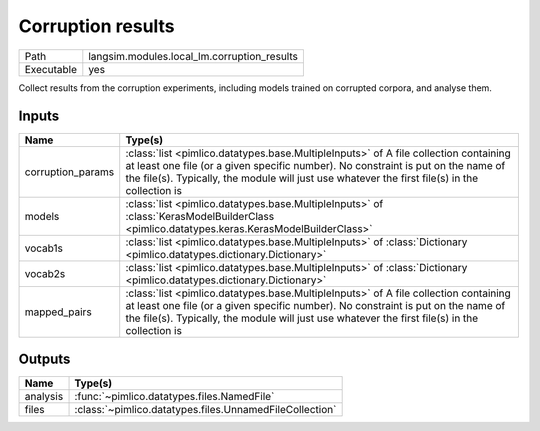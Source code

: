 Corruption results
~~~~~~~~~~~~~~~~~~

.. py:module:: langsim.modules.local_lm.corruption_results

+------------+---------------------------------------------+
| Path       | langsim.modules.local_lm.corruption_results |
+------------+---------------------------------------------+
| Executable | yes                                         |
+------------+---------------------------------------------+

Collect results from the corruption experiments, including models trained on corrupted
corpora, and analyse them.


Inputs
======

+-------------------+----------------------------------------------------------------------------------------------------------------------------------------------------------------------------------------------------------------------------------------------------------------------------+
| Name              | Type(s)                                                                                                                                                                                                                                                                    |
+===================+============================================================================================================================================================================================================================================================================+
| corruption_params | :class:`list <pimlico.datatypes.base.MultipleInputs>` of A file collection containing at least one file (or a given specific number). No constraint is put on the name of the file(s). Typically, the module will just use whatever the first file(s) in the collection is |
+-------------------+----------------------------------------------------------------------------------------------------------------------------------------------------------------------------------------------------------------------------------------------------------------------------+
| models            | :class:`list <pimlico.datatypes.base.MultipleInputs>` of :class:`KerasModelBuilderClass <pimlico.datatypes.keras.KerasModelBuilderClass>`                                                                                                                                  |
+-------------------+----------------------------------------------------------------------------------------------------------------------------------------------------------------------------------------------------------------------------------------------------------------------------+
| vocab1s           | :class:`list <pimlico.datatypes.base.MultipleInputs>` of :class:`Dictionary <pimlico.datatypes.dictionary.Dictionary>`                                                                                                                                                     |
+-------------------+----------------------------------------------------------------------------------------------------------------------------------------------------------------------------------------------------------------------------------------------------------------------------+
| vocab2s           | :class:`list <pimlico.datatypes.base.MultipleInputs>` of :class:`Dictionary <pimlico.datatypes.dictionary.Dictionary>`                                                                                                                                                     |
+-------------------+----------------------------------------------------------------------------------------------------------------------------------------------------------------------------------------------------------------------------------------------------------------------------+
| mapped_pairs      | :class:`list <pimlico.datatypes.base.MultipleInputs>` of A file collection containing at least one file (or a given specific number). No constraint is put on the name of the file(s). Typically, the module will just use whatever the first file(s) in the collection is |
+-------------------+----------------------------------------------------------------------------------------------------------------------------------------------------------------------------------------------------------------------------------------------------------------------------+

Outputs
=======

+----------+---------------------------------------------------------+
| Name     | Type(s)                                                 |
+==========+=========================================================+
| analysis | :func:`~pimlico.datatypes.files.NamedFile`              |
+----------+---------------------------------------------------------+
| files    | :class:`~pimlico.datatypes.files.UnnamedFileCollection` |
+----------+---------------------------------------------------------+

